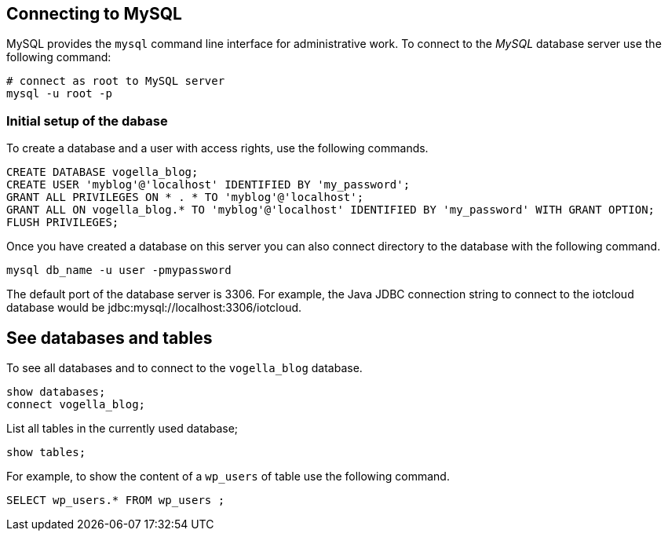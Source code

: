 == Connecting to MySQL

MySQL provides the `mysql` command line interface for administrative work.
To connect to the _MySQL_ database server use the following command:

[source,text]
----
# connect as root to MySQL server
mysql -u root -p
----

=== Initial setup of the dabase

To create a database and a user with access rights, use the following commands.

[source,sql]
----
CREATE DATABASE vogella_blog;
CREATE USER 'myblog'@'localhost' IDENTIFIED BY 'my_password';
GRANT ALL PRIVILEGES ON * . * TO 'myblog'@'localhost';
GRANT ALL ON vogella_blog.* TO 'myblog'@'localhost' IDENTIFIED BY 'my_password' WITH GRANT OPTION;
FLUSH PRIVILEGES;
----

Once you have created a database on this server you can also
connect directory to the database with the following command.

[source,text]
----
mysql db_name -u user -pmypassword
----

The default port of the database server is 3306.
For example, the Java JDBC connection string to connect to the iotcloud database would be
jdbc:mysql://localhost:3306/iotcloud. 

== See databases and tables

To see all databases and to connect to the `vogella_blog` database.

[source,sql]
----
show databases;
connect vogella_blog;
----

List all tables in the currently used database;

[source,sql]
----
show tables;
----

For example, to show the content of a `wp_users` of table use the following command.

[source,sql]
----
SELECT wp_users.* FROM wp_users ;
----


